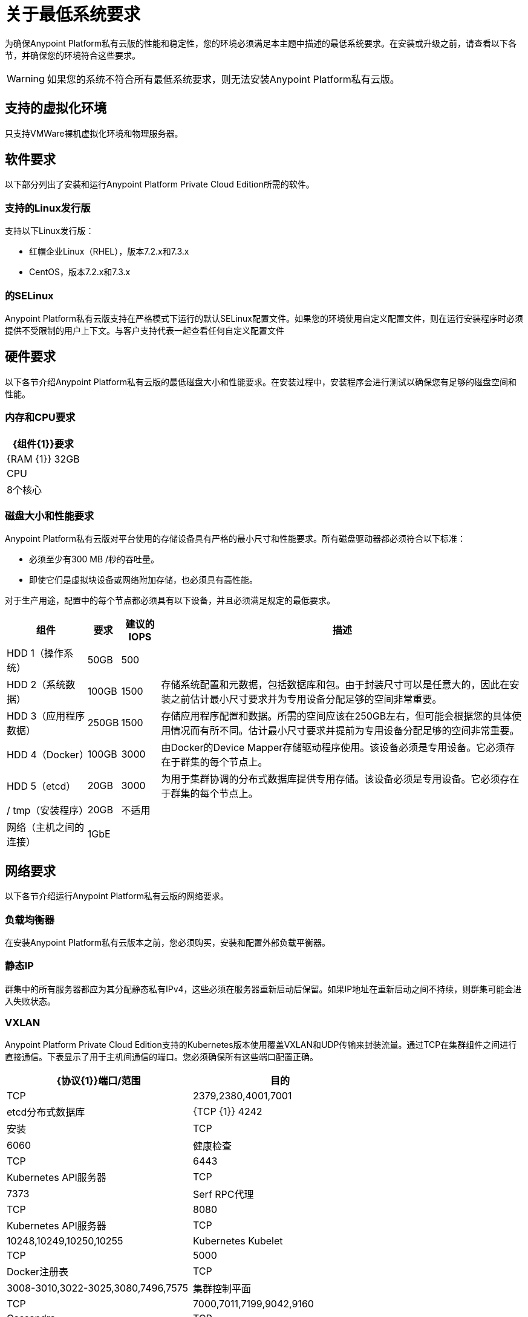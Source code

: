 = 关于最低系统要求

为确保Anypoint Platform私有云版的性能和稳定性，您的环境必须满足本主题中描述的最低系统要求。在安装或升级之前，请查看以下各节，并确保您的环境符合这些要求。

[WARNING]
如果您的系统不符合所有最低系统要求，则无法安装Anypoint Platform私有云版。

== 支持的虚拟化环境

只支持VMWare裸机虚拟化环境和物理服务器。

== 软件要求

以下部分列出了安装和运行Anypoint Platform Private Cloud Edition所需的软件。

=== 支持的Linux发行版

支持以下Linux发行版：

* 红帽企业Linux（RHEL），版本7.2.x和7.3.x
*  CentOS，版本7.2.x和7.3.x

=== 的SELinux

Anypoint Platform私有云版支持在严格模式下运行的默认SELinux配置文件。如果您的环境使用自定义配置文件，则在运行安装程序时必须提供不受限制的用户上下文。与客户支持代表一起查看任何自定义配置文件

== 硬件要求

以下各节介绍Anypoint Platform私有云版的最低磁盘大小和性能要求。在安装过程中，安装程序会进行测试以确保您有足够的磁盘空间和性能。

=== 内存和CPU要求

[%header%autowidth.spread]
|===
|  {组件{1}}要求
| {RAM {1}} 32GB
| CPU  | 8个核心
|===

=== 磁盘大小和性能要求

Anypoint Platform私有云版对平台使用的存储设备具有严格的最小尺寸和性能要求。所有磁盘驱动器都必须符合以下标准：

* 必须至少有300 MB /秒的吞吐量。
* 即使它们是虚拟块设备或网络附加存储，也必须具有高性能。

对于生产用途，配置中的每个节点都必须具有以下设备，并且必须满足规定的最低要求。

[%header%autowidth.spread]
|===
| 组件 |要求 |建议的IOPS  |描述
| HDD 1（操作系统） | 50GB  | 500  |
| HDD 2（系统数据） |  100GB  | 1500  |存储系统配置和元数据，包括数据库和包。由于封装尺寸可以是任意大的，因此在安装之前估计最小尺寸要求并为专用设备分配足够的空间非常重要。
| HDD 3（应用程序数据）|  250GB  | 1500  |存储应用程序配置和数据。所需的空间应该在250GB左右，但可能会根据您的具体使用情况而有所不同。估计最小尺寸要求并提前为专用设备分配足够的空间非常重要。
| HDD 4（Docker） |  100GB  | 3000  |由Docker的Device Mapper存储驱动程序使用。该设备必须是专用设备。它必须存在于群集的每个节点上。
| HDD 5（etcd） |  20GB  | 3000  |为用于集群协调的分布式数据库提供专用存储。该设备必须是专用设备。它必须存在于群集的每个节点上。
| / tmp（安装程序） |  20GB  |不适用 |
|网络（主机之间的连接）  | 1GbE  |  |
|===


[[network-req]]
== 网络要求

以下各节介绍运行Anypoint Platform私有云版的网络要求。

=== 负载均衡器

在安装Anypoint Platform私有云版本之前，您必须购买，安装和配置外部负载平衡器。

=== 静态IP

群集中的所有服务器都应为其分配静态私有IPv4，这些必须在服务器重新启动后保留。如果IP地址在重新启动之间不持续，则群集可能会进入失败状态。

===  VXLAN

Anypoint Platform Private Cloud Edition支持的Kubernetes版本使用覆盖VXLAN和UDP传输来封装流量。通过TCP在集群组件之间进行直接通信。下表显示了用于主机间通信的端口。您必须确保所有这些端口配置正确。

[%header%autowidth.spread]
|===
| {协议{1}}端口/范围 |目的
| TCP  |  2379,2380,4001,7001  |  etcd分布式数据库
| {TCP {1}} 4242  | 安装
| TCP  |  6060  | 健康检查
| TCP  |  6443  |  Kubernetes API服务器
| TCP  |  7373  |  Serf RPC代理
| TCP  |  8080  |  Kubernetes API服务器
| TCP  |  10248,10249,10250,10255  |  Kubernetes Kubelet
| TCP  |  5000  |  Docker注册表
| TCP  |  3008-3010,3022-3025,3080,7496,7575 | 集群控制平面
| TCP  |  7000,7011,7199,9042,9160  |  Cassandra
| TCP  |  18080，18443  | 对象存储群集
| TCP  |  5431-5435,5973  | 数据库集群
| TCP  |  30000-32767  | 内部服务端口范围
| TCP  |  61008-61010  | 安装程序端口范围（仅在安装过程中使用）
| TCP  |  61022-61024  | 安装程序端口范围（仅在安装期间使用）
| UDP  |  8472  | 覆盖VXLAN网络
|===

===  IPV4要求

要运行平台，必须将IPV4转发标志设置为true。您必须确保系统上没有将此标志设置为false的进程。如果IPV4标志设置为false，则平台失败。

===  NAT流量要求

在某些情况下，Kubernetes覆盖网络使用NAT。 NAT要求服务器能够发送和接收包含与服务器内部IP不同的源和目标的包。

===  SSL证书要求

为了使用Anypoint Platform私有云版，您必须提供SSL凭证。您可以通过Anypoint Platform UI上传证书。每台连接到该平台的计算机都必须信任该证书。

[WARNING]
您必须在每个包含由您的安装管理的Mule运行时的服务器上注册相同的SSL证书。

===  SMTP服务器要求

您的网络必须包含SMTP服务器才能管理由平台触发的电子邮件警报。

== 另请参阅

*  link:supported-cluster-config[关于Anypoint私有云版支持的网络拓扑]
*  link:prereq-workflow[工作流程：安装和验证先决条件]
*  link:install-workflow[工作流程：安装Anypoint平台私有云版]
*  link:install-create-lb[为Anypoint平台私有云版配置负载均衡器]
